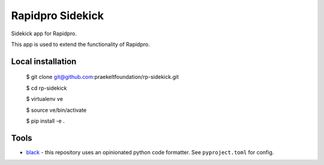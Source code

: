 =================
Rapidpro Sidekick
=================
.. image:: https://img.shields.io/badge/code%20style-black-000000.svg
    :target: https://github.com/ambv/black

Sidekick app for Rapidpro.

This app is used to extend the functionality of Rapidpro.

------------------
Local installation
------------------

    $ git clone git@github.com:praekeltfoundation/rp-sidekick.git

    $ cd rp-sidekick

    $ virtualenv ve

    $ source ve/bin/activate

    $ pip install -e .

-----
Tools
-----

- `black`_ - this repository uses an opinionated python code formatter. See ``pyproject.toml`` for config.

.. _black: https://github.com/ambv/black
